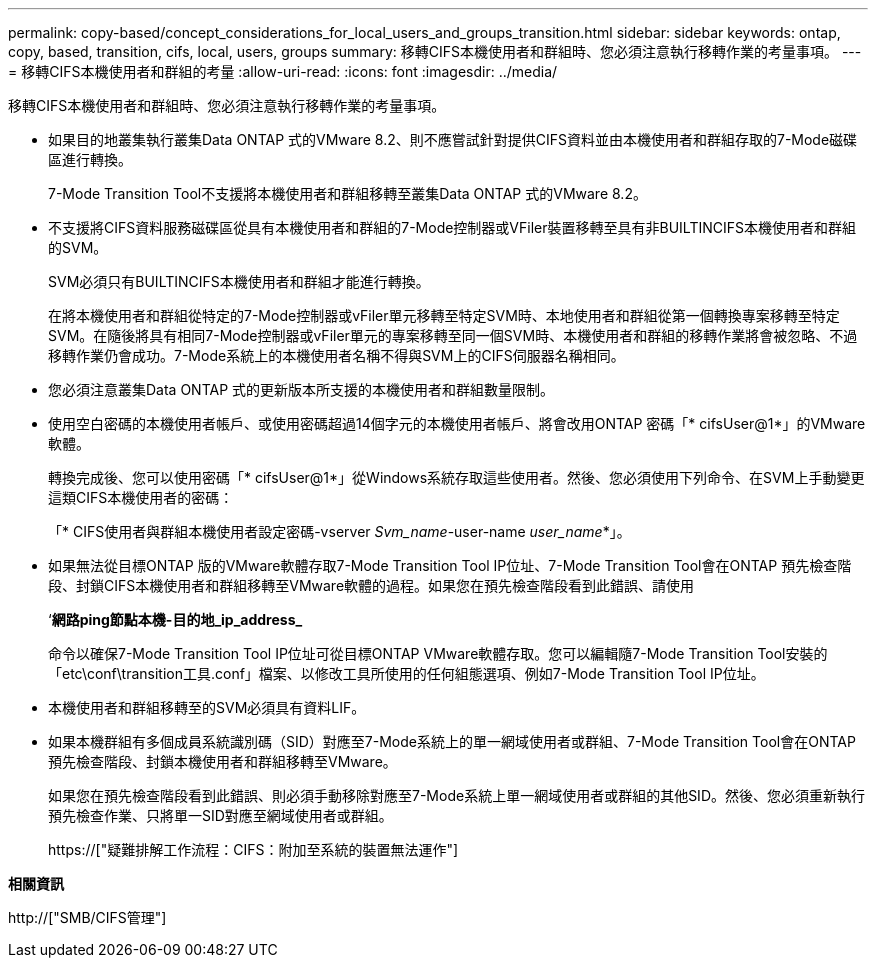 ---
permalink: copy-based/concept_considerations_for_local_users_and_groups_transition.html 
sidebar: sidebar 
keywords: ontap, copy, based, transition, cifs, local, users, groups 
summary: 移轉CIFS本機使用者和群組時、您必須注意執行移轉作業的考量事項。 
---
= 移轉CIFS本機使用者和群組的考量
:allow-uri-read: 
:icons: font
:imagesdir: ../media/


[role="lead"]
移轉CIFS本機使用者和群組時、您必須注意執行移轉作業的考量事項。

* 如果目的地叢集執行叢集Data ONTAP 式的VMware 8.2、則不應嘗試針對提供CIFS資料並由本機使用者和群組存取的7-Mode磁碟區進行轉換。
+
7-Mode Transition Tool不支援將本機使用者和群組移轉至叢集Data ONTAP 式的VMware 8.2。

* 不支援將CIFS資料服務磁碟區從具有本機使用者和群組的7-Mode控制器或VFiler裝置移轉至具有非BUILTINCIFS本機使用者和群組的SVM。
+
SVM必須只有BUILTINCIFS本機使用者和群組才能進行轉換。

+
在將本機使用者和群組從特定的7-Mode控制器或vFiler單元移轉至特定SVM時、本地使用者和群組從第一個轉換專案移轉至特定SVM。在隨後將具有相同7-Mode控制器或vFiler單元的專案移轉至同一個SVM時、本機使用者和群組的移轉作業將會被忽略、不過移轉作業仍會成功。7-Mode系統上的本機使用者名稱不得與SVM上的CIFS伺服器名稱相同。

* 您必須注意叢集Data ONTAP 式的更新版本所支援的本機使用者和群組數量限制。
* 使用空白密碼的本機使用者帳戶、或使用密碼超過14個字元的本機使用者帳戶、將會改用ONTAP 密碼「* cifsUser@1*」的VMware軟體。
+
轉換完成後、您可以使用密碼「* cifsUser@1*」從Windows系統存取這些使用者。然後、您必須使用下列命令、在SVM上手動變更這類CIFS本機使用者的密碼：

+
「* CIFS使用者與群組本機使用者設定密碼-vserver _Svm_name_-user-name _user_name_*」。

* 如果無法從目標ONTAP 版的VMware軟體存取7-Mode Transition Tool IP位址、7-Mode Transition Tool會在ONTAP 預先檢查階段、封鎖CIFS本機使用者和群組移轉至VMware軟體的過程。如果您在預先檢查階段看到此錯誤、請使用
+
‘*網路ping節點本機-目的地_ip_address_*

+
命令以確保7-Mode Transition Tool IP位址可從目標ONTAP VMware軟體存取。您可以編輯隨7-Mode Transition Tool安裝的「etc\conf\transition工具.conf」檔案、以修改工具所使用的任何組態選項、例如7-Mode Transition Tool IP位址。

* 本機使用者和群組移轉至的SVM必須具有資料LIF。
* 如果本機群組有多個成員系統識別碼（SID）對應至7-Mode系統上的單一網域使用者或群組、7-Mode Transition Tool會在ONTAP 預先檢查階段、封鎖本機使用者和群組移轉至VMware。
+
如果您在預先檢查階段看到此錯誤、則必須手動移除對應至7-Mode系統上單一網域使用者或群組的其他SID。然後、您必須重新執行預先檢查作業、只將單一SID對應至網域使用者或群組。

+
https://["疑難排解工作流程：CIFS：附加至系統的裝置無法運作"]



*相關資訊*

http://["SMB/CIFS管理"]
